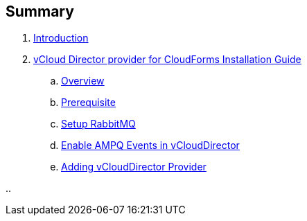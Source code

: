 == Summary

. link:README.adoc[Introduction]
. link:vcd_installation_guide/README.adoc[vCloud Director provider for CloudForms Installation Guide]
.. link:vcd_installation_guide/topics/overview.adoc[Overview]
.. link:vcd_installation_guide/topics/prerequisite.adoc[Prerequisite]
.. link:vcd_installation_guide/topics/vcd-rabbitmq.adoc[Setup RabbitMQ]
.. link:vcd_installation_guide/topics/vcd-ampq.adoc[Enable AMPQ Events in vCloudDirector]
.. link:vcd_installation_guide/topics/adding_vcd_provider.adoc[Adding vCloudDirector Provider]

..
